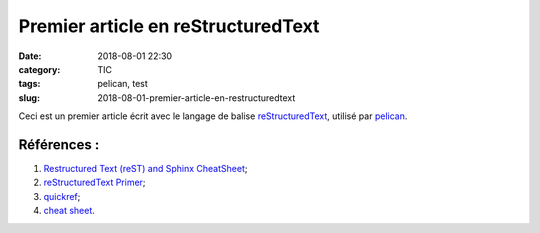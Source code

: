Premier article en reStructuredText
###################################

:date: 2018-08-01 22:30
:category: TIC
:tags: pelican, test
:slug: 2018-08-01-premier-article-en-restructuredtext

Ceci est un premier article écrit avec le langage de balise `reStructuredText <https://fr.wikipedia.org/wiki/ReStructuredText>`_, utilisé par `pelican <https://blog.getpelican.com/>`_.

Références :
============

#. `Restructured Text (reST) and Sphinx CheatSheet <https://thomas-cokelaer.info/tutorials/sphinx/rest_syntax.html>`_;
#. `reStructuredText Primer <http://www.sphinx-doc.org/en/stable/rest.html>`_;
#. `quickref <http://docutils.sourceforge.net/docs/user/rst/quickref.html>`_;
#. `cheat sheet <https://github.com/ralsina/rst-cheatsheet>`_.


